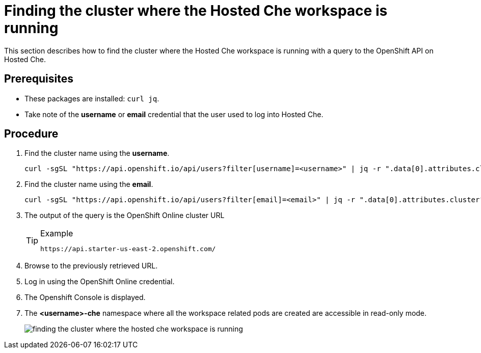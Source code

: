 [id="finding-the-cluster-where-the-hosted-che-workspace-is-running_{context}"]
= Finding the cluster where the Hosted Che workspace is running

This section describes how to find the cluster where the Hosted Che workspace is running with a query to the OpenShift API on Hosted Che.

[discrete]
== Prerequisites

* These packages are installed: `curl jq`.
* Take note of the *username* or *email* credential that the user used to log into Hosted Che.

[discrete]
== Procedure

. Find the cluster name using the *username*.
+
----
curl -sgSL "https://api.openshift.io/api/users?filter[username]=<username>" | jq -r ".data[0].attributes.cluster"
----

. Find the cluster name using the *email*.
+
----
curl -sgSL "https://api.openshift.io/api/users?filter[email]=<email>" | jq -r ".data[0].attributes.cluster"
----

. The output of the query is the OpenShift Online cluster URL
+
[TIP]
.Example
====
----
https://api.starter-us-east-2.openshift.com/
----
====

. Browse to the previously retrieved URL.

. Log in using the OpenShift Online credential.

. The Openshift Console is displayed.

. The *<username>-che* namespace where all the workspace related pods are
created are accessible in read-only mode.
+
image::{imagesdir}/hosted-che/finding-the-cluster-where-the-hosted-che-workspace-is-running.png[]
